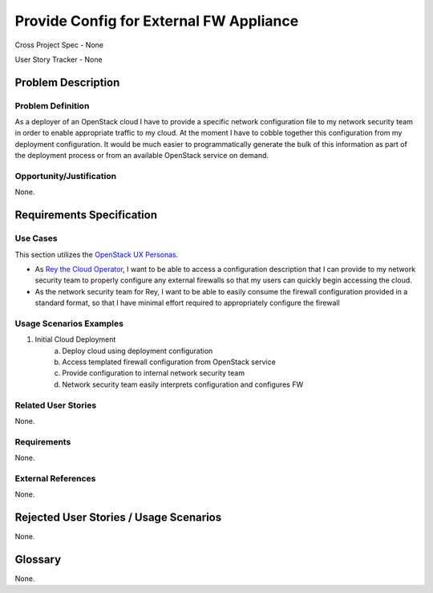 Provide Config for External FW Appliance
========================================

Cross Project Spec - None

User Story Tracker - None

Problem Description
-------------------

Problem Definition
++++++++++++++++++
As a deployer of an OpenStack cloud I have to provide a specific network
configuration file to my network security team in order to enable appropriate
traffic to my cloud. At the moment I have to cobble together this configuration
from my deployment configuration. It would be much easier to programmatically
generate the bulk of this information as part of the deployment process or from
an available OpenStack service on demand.

Opportunity/Justification
+++++++++++++++++++++++++
None.

Requirements Specification
--------------------------

Use Cases
+++++++++
This section utilizes the `OpenStack UX Personas`_.

* As `Rey the Cloud Operator`_, I want to be able to access a configuration description that I
  can provide to my network security team to properly configure any external
  firewalls so that my users can quickly begin accessing the cloud.
* As the network security team for Rey, I want to be able to easily
  consume the firewall configuration provided in a standard format, so that I
  have minimal effort required to appropriately configure the firewall

.. _OpenStack UX Personas: http://docs.openstack.org/contributor-guide/ux-ui-guidelines/ux-personas.html
.. _Rey the Cloud Operator: http://docs.openstack.org/contributor-guide/ux-ui-guidelines/ux-personas/cloud-ops.html#cloud-ops

Usage Scenarios Examples
++++++++++++++++++++++++
1. Initial Cloud Deployment
	a. Deploy cloud using deployment configuration
	b. Access templated firewall configuration from OpenStack service
	c. Provide configuration to internal network security team
	d. Network security team easily interprets configuration and configures FW

Related User Stories
++++++++++++++++++++
None.

Requirements
++++++++++++
None.

External References
+++++++++++++++++++
None.

Rejected User Stories / Usage Scenarios
---------------------------------------
None.

Glossary
--------
None.
